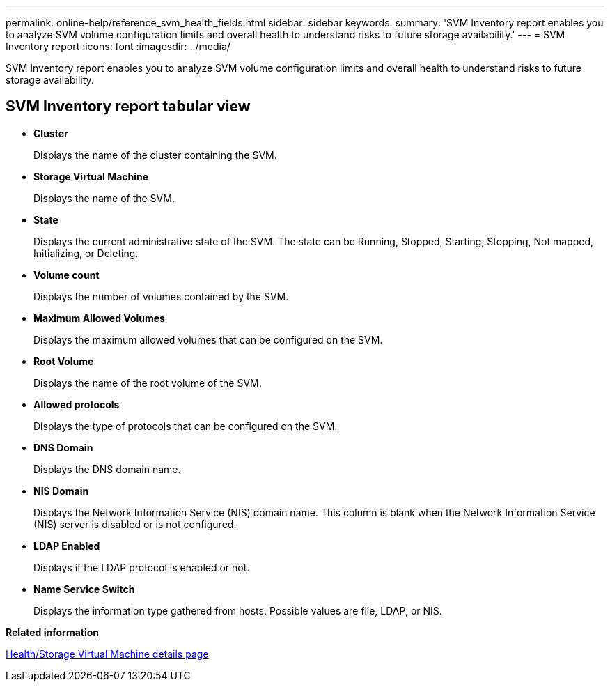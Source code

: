 ---
permalink: online-help/reference_svm_health_fields.html
sidebar: sidebar
keywords: 
summary: 'SVM Inventory report enables you to analyze SVM volume configuration limits and overall health to understand risks to future storage availability.'
---
= SVM Inventory report
:icons: font
:imagesdir: ../media/

[.lead]
SVM Inventory report enables you to analyze SVM volume configuration limits and overall health to understand risks to future storage availability.

== SVM Inventory report tabular view

* *Cluster*
+
Displays the name of the cluster containing the SVM.

* *Storage Virtual Machine*
+
Displays the name of the SVM.

* *State*
+
Displays the current administrative state of the SVM. The state can be Running, Stopped, Starting, Stopping, Not mapped, Initializing, or Deleting.

* *Volume count*
+
Displays the number of volumes contained by the SVM.

* *Maximum Allowed Volumes*
+
Displays the maximum allowed volumes that can be configured on the SVM.

* *Root Volume*
+
Displays the name of the root volume of the SVM.

* *Allowed protocols*
+
Displays the type of protocols that can be configured on the SVM.

* *DNS Domain*
+
Displays the DNS domain name.

* *NIS Domain*
+
Displays the Network Information Service (NIS) domain name. This column is blank when the Network Information Service (NIS) server is disabled or is not configured.

* *LDAP Enabled*
+
Displays if the LDAP protocol is enabled or not.

* *Name Service Switch*
+
Displays the information type gathered from hosts. Possible values are file, LDAP, or NIS.

*Related information*

xref:reference_health_svm_details_page.adoc[Health/Storage Virtual Machine details page]
